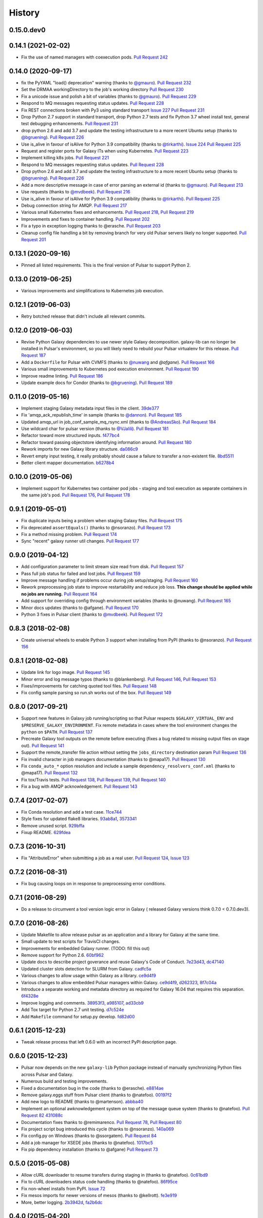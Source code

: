 .. :changelog:

History
-------

.. to_doc

---------------------
0.15.0.dev0
---------------------

    

---------------------
0.14.1 (2021-02-02)
---------------------

* Fix the use of named managers with coexecution pods. `Pull Request 242`_

---------------------
0.14.0 (2020-09-17)
---------------------

* fix the PyYAML "load() deprecation" warning (thanks to `@gmauro`_). `Pull
  Request 232`_
* Set the DRMAA workingDirectory to the job's working directory
  `Pull Request 230`_
* Fix a unicode issue and polish a bit of variables (thanks to `@gmauro`_).
  `Pull Request 229`_
* Respond to MQ messages requesting status updates. `Pull Request 228`_
* Fix REST connections broken with Py3 using standard transport `Issue 227`_
  `Pull Request 231`_
* Drop Python 2.7 support in standard transport, drop Python 2.7 tests and fix
  Python 3.7 wheel install test, general test debugging enhancements.
  `Pull Request 231`_
* drop python 2.6 and add 3.7 and update the testing infrastructure to a more
  recent Ubuntu setup (thanks to `@bgruening`_). `Pull Request 226`_
* Use is_alive in favour of isAlive for Python 3.9 compatibility (thanks to
  `@tirkarthi`_). `Issue 224`_ `Pull Request 225`_
* Request and register ports for Galaxy ITs when using Kubernetes.
  `Pull Request 223`_
* Implement killing k8s jobs. `Pull Request 221`_
* Respond to MQ messages requesting status updates.
  `Pull Request 228`_
* Drop python 2.6 and add 3.7 and update the testing infrastructure to a more
  recent Ubuntu setup (thanks to `@bgruening`_). `Pull Request 226`_
* Add a more descriptive message in case of error parsing an external id
  (thanks to `@gmauro`_). `Pull Request 213`_
* Use requests (thanks to `@mvdbeek`_). `Pull Request 216`_
* Use is_alive in favour of isAlive for Python 3.9 compatibility (thanks to
  `@tirkarthi`_). `Pull Request 225`_
* Debug connection string for AMQP.
  `Pull Request 217`_
* Various small Kubernetes fixes and enhancements.
  `Pull Request 218`_, `Pull Request 219`_
* Improvements and fixes to container handling.
  `Pull Request 202`_
* Fix a typo in exception logging thanks to @erasche.
  `Pull Request 203`_
* Cleanup config file handling a bit by removing branch for very
  old Pulsar servers likely no longer supported.
  `Pull Request 201`_

---------------------
0.13.1 (2020-09-16)
---------------------

* Pinned all listed requirements. This is the final version of Pulsar to support Python 2.

---------------------
0.13.0 (2019-06-25)
---------------------

* Various improvements and simplifications to Kubernetes job execution.

---------------------
0.12.1 (2019-06-03)
---------------------

* Retry botched release that didn't include all relevant commits.

---------------------
0.12.0 (2019-06-03)
---------------------

* Revise Python Galaxy dependencies to use newer style Galaxy decomposition.
  galaxy-lib can no longer be installed in Pulsar's environment, so you will
  likely need to rebuild your Pulsar virtualenv for this release.
  `Pull Request 187`_
* Add a ``Dockerfile`` for Pulsar with CVMFS (thanks to `@nuwang`_ and `@afgane`).
  `Pull Request 166`_
* Various small improvements to Kubernetes pod execution environment.
  `Pull Request 190`_
* Improve readme linting.
  `Pull Request 186`_
* Update example docs for Condor (thanks to `@bgruening`_).
  `Pull Request 189`_

---------------------
0.11.0 (2019-05-16)
---------------------

* Implement staging Galaxy metadata input files in the client.
  39de377_
* Fix 'amqp_ack_republish_time' in sample (thanks to `@dannon`_).
  `Pull Request 185`_
* Updated amqp_url in job_conf_sample_mq_rsync.xml (thanks to `@AndreasSko`_).
  `Pull Request 184`_
* Use wildcard char for pulsar version (thanks to `@VJalili`_).
  `Pull Request 181`_
* Refactor toward more structured inputs. f477bc4_
* Refactor toward passing objectstore identifying information around.
  `Pull Request 180`_
* Rework imports for new Galaxy library structure. da086c9_
* Revert empty input testing, it really probably should cause a failure
  to transfer a non-existent file.
  8bd5511_
* Better client mapper documentation. b6278b4_

---------------------
0.10.0 (2019-05-06)
---------------------

* Implement support for Kubernetes two container pod jobs - staging and
  tool execution as separate containers in the same job's pod.
  `Pull Request 176`_, `Pull Request 178`_

---------------------
0.9.1 (2019-05-01)
---------------------

* Fix duplicate inputs being a problem when staging Galaxy files.
  `Pull Request 175`_
* Fix deprecated ``assertEquals()`` (thanks to @nsoranzo). `Pull Request 173`_
* Fix a method missing problem. `Pull Request 174`_
* Sync "recent" galaxy runner util changes. `Pull Request 177`_

---------------------
0.9.0 (2019-04-12)
---------------------
    
* Add configuration parameter to limit stream size read from disk. `Pull
  Request 157`_
* Pass full job status for failed and lost jobs. `Pull Request 159`_
* Improve message handling if problems occur during job setup/staging. `Pull
  Request 160`_
* Rework preprocessing job state to improve restartability and reduce job loss.
  **This change should be applied while no jobs are running.**
  `Pull Request 164`_
* Add support for overriding config through environment variables (thanks to
  @nuwang). `Pull Request 165`_
* Minor docs updates (thanks to @afgane). `Pull Request 170`_
* Python 3 fixes in Pulsar client (thanks to `@mvdbeek`_). `Pull Request 172`_

---------------------
0.8.3 (2018-02-08)
---------------------

* Create universal wheels to enable Python 3 support when installing from PyPI
  (thanks to @nsoranzo).
  `Pull Request 156`_

---------------------
0.8.1 (2018-02-08)
---------------------

* Update link for logo image. `Pull Request 145`_
* Minor error and log message typos (thanks to @blankenberg).
  `Pull Request 146`_, `Pull Request 153`_
* Fixes/improvements for catching quoted tool files. `Pull Request 148`_
* Fix config sample parsing so run.sh works out of the box.
  `Pull Request 149`_

---------------------
0.8.0 (2017-09-21)
---------------------

* Support new features in Galaxy job running/scripting so that Pulsar respects
  ``$GALAXY_VIRTUAL_ENV`` and ``$PRESERVE_GALAXY_ENVIRONMENT``. Fix remote
  metadata in cases where the tool environment changes the ``python`` on
  ``$PATH``. `Pull Request 137`_
* Precreate Galaxy tool outputs on the remote before executing (fixes a bug
  related to missing output files on stage out). `Pull Request 141`_
* Support the remote_transfer file action without setting the
  ``jobs_directory`` destination param `Pull Request 136`_
* Fix invalid character in job managers documentation (thanks to @mapa17).
  `Pull Request 130`_
* Fix ``conda_auto_*`` option resolution and include a sample
  ``dependency_resolvers_conf.xml`` (thanks to @mapa17). `Pull Request 132`_
* Fix tox/Travis tests. `Pull Request 138`_, `Pull Request 139`_,
  `Pull Request 140`_
* Fix a bug with AMQP acknowledgement. `Pull Request 143`_

---------------------
0.7.4 (2017-02-07)
---------------------

* Fix Conda resolution and add a test case. 11ce744_
* Style fixes for updated flake8 libraries. 93ab8a1_, 3573341_
* Remove unused script. 929bffa_
* Fixup README. 629fdea_
    

---------------------
0.7.3 (2016-10-31)
---------------------

* Fix  "AttributeError" when submitting a job as a real user.
  `Pull Request 124`_, `Issue 123`_

---------------------
0.7.2 (2016-08-31)
---------------------

* Fix bug causing loops on in response to preprocessing error conditions.

---------------------
0.7.1 (2016-08-29)
---------------------

* Do a release to circumvent a tool version logic error in Galaxy (
  released Galaxy versions think 0.7.0 < 0.7.0.dev3).

---------------------
0.7.0 (2016-08-26)
---------------------

* Update Makefile to allow release pulsar as an application and a library 
  for Galaxy at the same time.
* Small update to test scripts for TravisCI changes.
* Improvements for embedded Galaxy runner. (TODO: fill this out)
* Remove support for Python 2.6. 60bf962_
* Update docs to describe project goverance and reuse Galaxy's
  Code of Conduct. 7e23d43_, dc47140_
* Updated cluster slots detection for SLURM from Galaxy. cadfc5a_
* Various changes to allow usage within Galaxy as a library. ce9d4f9_
* Various changes to allow embedded Pulsar managers within Galaxy.
  ce9d4f9_, d262323_, 8f7c04a_
* Introduce a separate working and metadata directory as required for
  Galaxy 16.04 that requires this separation. 6f4328e_
* Improve logging and comments. 38953f3_, a985107_, ad33cb9_
* Add Tox target for Python 2.7 unit testing. d7c524e_
* Add ``Makefile`` command for setup.py develop. fd82d00_

---------------------
0.6.1 (2015-12-23)
---------------------

* Tweak release process that left 0.6.0 with an incorrect PyPI description page.

---------------------
0.6.0 (2015-12-23)
---------------------

* Pulsar now depends on the new ``galaxy-lib`` Python package instead of
  manually synchronizing Python files across Pulsar and Galaxy.
* Numerous build and testing improvements.
* Fixed a documentation bug in the code (thanks to @erasche). e8814ae_
* Remove galaxy.eggs stuff from Pulsar client (thanks to @natefoo). 00197f2_
* Add new logo to README (thanks to @martenson). abbba40_
* Implement an optional awknowledgement system on top of the message queue
  system (thanks to @natefoo). `Pull Request 82`_ 431088c_
* Documentation fixes thanks to @remimarenco. `Pull Request 78`_, `Pull Request 80`_
* Fix project script bug introduced this cycle (thanks to @nsoranzo). 140a069_
* Fix config.py on Windows (thanks to @ssorgatem). `Pull Request 84`_
* Add a job manager for XSEDE jobs (thanks to @natefoo). 1017bc5_
* Fix pip dependency installation (thanks to @afgane) `Pull Request 73`_

------------------------
0.5.0 (2015-05-08)
------------------------

* Allow cURL downloader to resume transfers during staging in (thanks to
  @natefoo). 0c61bd9_
* Fix to cURL downloaders status code handling (thanks to @natefoo). 86f95ce_
* Fix non-wheel installs from PyPI. `Issue 72`_
* Fix mesos imports for newer versions of mesos (thanks to @kellrott). fe3e919_
* More, better logging. 2b3942d_, fa2b6dc_

------------------------
0.4.0 (2015-04-20)
------------------------

* Python 3 support. `Pull Request 62`_
* Fix bug encountered when running ``pulsar-main`` and ``pulsar-config`` commands as scripts. 9d43ae0_
* Add ``pulsar-run`` script for issues commands against a Pulsar server (experimental). 3cc7f74_

------------------------
0.3.0 (2015-04-12)
------------------------

* Changed the name of project to Pulsar, moved to Github.
* New RESTful web services interface.
* SCP and Rsync file staging options added by E. Rasche. `Pull 
  Request <https://github.com/galaxyproject/pulsar/pull/34>`__
* Allow YAML based configuration.
* Support for more traditional ``pip``/``setup.py``-style
  installs.
* Dozens of smaller bugfixes and documentation updates.

---------------------
0.2.0
---------------------

* Last version named the LWR - found on `BitBucket <https://bitbucket.org/jmchilton/lwr>`__.
* Still supported in Galaxy as of 15.03 the release.
* Introduced support for submitting to various queueing systems,
  operation as a Mesos framework, Docker support, and
  various other advanced deployment options.
* Message queue support.
* Framework for configurable file actions introduced.

---------------------
0.1.0
---------------------

* Simple support for running jobs managed by the Python LWR
  web process.
* https://bitbucket.org/jmchilton/lwr/branch/0.1

---------------------
0.0.1
---------------------

* See the original `announcement <http://dev.list.galaxyproject.org/New-Remote-Job-Runner-td4138951.html>`__
  and `initial commit <https://github.com/galaxyproject/pulsar/commit/163ed48d5a1902ceb84c38f10db8cbe5a0c1039d>`__.


.. github_links
.. _Pull Request 242: https://github.com/galaxyproject/pulsar/pull/242
.. _Pull Request 232: https://github.com/galaxyproject/pulsar/pull/232
.. _Pull Request 230: https://github.com/galaxyproject/pulsar/pull/230
.. _Pull Request 229: https://github.com/galaxyproject/pulsar/pull/229
.. _Pull Request 228: https://github.com/galaxyproject/pulsar/pull/228
.. _Pull Request 231: https://github.com/galaxyproject/pulsar/pull/231
.. _Issue 227: https://github.com/galaxyproject/pulsar/issues/227
.. _Pull Request 226: https://github.com/galaxyproject/pulsar/pull/226
.. _Pull Request 225: https://github.com/galaxyproject/pulsar/pull/225
.. _Issue 224: https://github.com/galaxyproject/pulsar/issues/224
.. _Pull Request 228: https://github.com/galaxyproject/pulsar/pull/228
.. _Pull Request 226: https://github.com/galaxyproject/pulsar/pull/226
.. _Pull Request 213: https://github.com/galaxyproject/pulsar/pull/213
.. _Pull Request 216: https://github.com/galaxyproject/pulsar/pull/216
.. _Pull Request 225: https://github.com/galaxyproject/pulsar/pull/225
.. _Pull Request 223: https://github.com/galaxyproject/pulsar/pull/223
.. _Pull Request 217: https://github.com/galaxyproject/pulsar/pull/217
.. _Pull Request 218: https://github.com/galaxyproject/pulsar/pull/218
.. _Pull Request 219: https://github.com/galaxyproject/pulsar/pull/219
.. _Pull Request 221: https://github.com/galaxyproject/pulsar/pull/221
.. _Pull Request 202: https://github.com/galaxyproject/pulsar/pull/202
.. _Pull Request 203: https://github.com/galaxyproject/pulsar/pull/203
.. _Pull Request 201: https://github.com/galaxyproject/pulsar/pull/201
.. _Pull Request 190: https://github.com/galaxyproject/pulsar/pull/190
.. _Pull Request 166: https://github.com/galaxyproject/pulsar/pull/166
.. _Pull Request 186: https://github.com/galaxyproject/pulsar/pull/186
.. _Pull Request 187: https://github.com/galaxyproject/pulsar/pull/187
.. _Pull Request 189: https://github.com/galaxyproject/pulsar/pull/189
.. _Pull Request 185: https://github.com/galaxyproject/pulsar/pull/185
.. _Pull Request 184: https://github.com/galaxyproject/pulsar/pull/184
.. _Pull Request 181: https://github.com/galaxyproject/pulsar/pull/181
.. _Pull Request 180: https://github.com/galaxyproject/pulsar/pull/180
.. _da086c9: https://github.com/galaxyproject/pulsar/commit/da086c9
.. _8bd5511: https://github.com/galaxyproject/pulsar/commit/8bd5511
.. _b6278b4: https://github.com/galaxyproject/pulsar/commit/b6278b4
.. _39de377: https://github.com/galaxyproject/pulsar/commit/39de377
.. _f477bc4: https://github.com/galaxyproject/pulsar/commit/f477bc4
.. _Pull Request 178: https://github.com/galaxyproject/pulsar/pull/178
.. _Pull Request 176: https://github.com/galaxyproject/pulsar/pull/176
.. _Pull Request 173: https://github.com/galaxyproject/pulsar/pull/173
.. _Pull Request 174: https://github.com/galaxyproject/pulsar/pull/174
.. _Pull Request 175: https://github.com/galaxyproject/pulsar/pull/175
.. _Pull Request 177: https://github.com/galaxyproject/pulsar/pull/177
.. _Pull Request 172: https://github.com/galaxyproject/pulsar/pull/172
.. _Pull Request 170: https://github.com/galaxyproject/pulsar/pull/170
.. _Pull Request 165: https://github.com/galaxyproject/pulsar/pull/165
.. _Pull Request 164: https://github.com/galaxyproject/pulsar/pull/164
.. _Pull Request 160: https://github.com/galaxyproject/pulsar/pull/160
.. _Pull Request 159: https://github.com/galaxyproject/pulsar/pull/159
.. _Pull Request 157: https://github.com/galaxyproject/pulsar/pull/157
.. _Pull Request 156: https://github.com/galaxyproject/pulsar/pull/156
.. _Pull Request 145: https://github.com/galaxyproject/pulsar/pull/145
.. _Pull Request 146: https://github.com/galaxyproject/pulsar/pull/146
.. _Pull Request 148: https://github.com/galaxyproject/pulsar/pull/148
.. _Pull Request 149: https://github.com/galaxyproject/pulsar/pull/149
.. _Pull Request 153: https://github.com/galaxyproject/pulsar/pull/153
.. _Pull Request 143: https://github.com/galaxyproject/pulsar/pull/143
.. _Pull Request 141: https://github.com/galaxyproject/pulsar/pull/141
.. _Pull Request 136: https://github.com/galaxyproject/pulsar/pull/136
.. _Pull Request 137: https://github.com/galaxyproject/pulsar/pull/137
.. _Pull Request 140: https://github.com/galaxyproject/pulsar/pull/140
.. _Pull Request 139: https://github.com/galaxyproject/pulsar/pull/139
.. _Pull Request 138: https://github.com/galaxyproject/pulsar/pull/138
.. _Pull Request 132: https://github.com/galaxyproject/pulsar/pull/132
.. _Pull Request 130: https://github.com/galaxyproject/pulsar/pull/130
.. _11ce744: https://github.com/galaxyproject/pulsar/commit/11ce744
.. _3573341: https://github.com/galaxyproject/pulsar/commit/3573341
.. _93ab8a1: https://github.com/galaxyproject/pulsar/commit/93ab8a1
.. _929bffa: https://github.com/galaxyproject/pulsar/commit/929bffa
.. _629fdea: https://github.com/galaxyproject/pulsar/commit/629fdea
.. _Pull Request 124: https://github.com/galaxyproject/pulsar/pull/124
.. _Issue 123: https://github.com/galaxyproject/pulsar/issues/123
.. _ad33cb9: https://github.com/galaxyproject/pulsar/commit/ad33cb9
.. _d7c524e: https://github.com/galaxyproject/pulsar/commit/d7c524e
.. _fd82d00: https://github.com/galaxyproject/pulsar/commit/fd82d00
.. _a985107: https://github.com/galaxyproject/pulsar/commit/a985107
.. _38953f3: https://github.com/galaxyproject/pulsar/commit/38953f3
.. _6f4328e: https://github.com/galaxyproject/pulsar/commit/6f4328e
.. _8f7c04a: https://github.com/galaxyproject/pulsar/commit/8f7c04a
.. _cadfc5a: https://github.com/galaxyproject/pulsar/commit/cadfc5a
.. _d262323: https://github.com/galaxyproject/pulsar/commit/d262323
.. _ce0636a: https://github.com/galaxyproject/pulsar/commit/ce0636a
.. _ce9d4f9: https://github.com/galaxyproject/pulsar/commit/ce9d4f9
.. _dc47140: https://github.com/galaxyproject/pulsar/commit/dc47140
.. _7e23d43: https://github.com/galaxyproject/pulsar/commit/7e23d43
.. _60bf962: https://github.com/galaxyproject/pulsar/commit/60bf962
.. _Pull Request 73: https://github.com/galaxyproject/pulsar/pull/73
.. _1017bc5: https://github.com/galaxyproject/pulsar/commit/1017bc5
.. _Pull Request 84: https://github.com/galaxyproject/pulsar/pull/84
.. _140a069: https://github.com/galaxyproject/pulsar/commit/140a069
.. _Pull Request 78: https://github.com/galaxyproject/pulsar/pull/78
.. _Pull Request 80: https://github.com/galaxyproject/pulsar/pull/80
.. _Pull Request 82: https://github.com/galaxyproject/pulsar/pull/82
.. _abbba40: https://github.com/galaxyproject/pulsar/commit/abbba40
.. _00197f2: https://github.com/galaxyproject/pulsar/commit/00197f2
.. _431088c: https://github.com/galaxyproject/pulsar/commit/431088c
.. _e8814ae: https://github.com/galaxyproject/pulsar/commit/e8814ae
.. _fe3e919: https://github.com/galaxyproject/pulsar/commit/fe3e919
.. _2b3942d: https://github.com/galaxyproject/pulsar/commit/2b3942d
.. _fa2b6dc: https://github.com/galaxyproject/pulsar/commit/fa2b6dc
.. _0c61bd9: https://github.com/galaxyproject/pulsar/commit/0c61bd9
.. _86f95ce: https://github.com/galaxyproject/pulsar/commit/86f95ce
.. _Issue 72: https://github.com/galaxyproject/pulsar/issues/72
.. _3cc7f74: https://github.com/galaxyproject/pulsar/commit/3cc7f74
.. _9d43ae0: https://github.com/galaxyproject/pulsar/commit/9d43ae0
.. _Pull Request 62: https://github.com/galaxyproject/pulsar/pull/62
.. _@dannon: https://github.com/dannon
.. _@AndreasSko: https://github.com/AndreasSko
.. _@VJalili: https://github.com/VJalili
.. _@nuwang: https://github.com/nuwang
.. _@afgane: https://github.com/afgane
.. _@bgruening: https://github.com/bgruening
.. _@gmauro: https://github.com/gmauro
.. _@mvdbeek: https://github.com/mvdbeek
.. _@tirkarthi: https://github.com/tirkarthi
